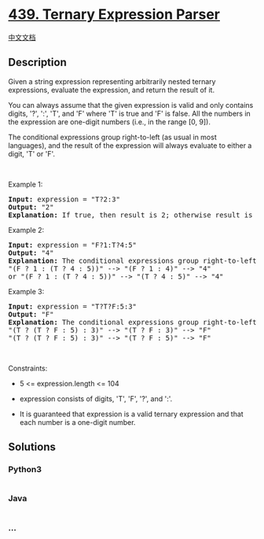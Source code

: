 * [[https://leetcode.com/problems/ternary-expression-parser][439.
Ternary Expression Parser]]
  :PROPERTIES:
  :CUSTOM_ID: ternary-expression-parser
  :END:
[[./solution/0400-0499/0439.Ternary Expression Parser/README.org][中文文档]]

** Description
   :PROPERTIES:
   :CUSTOM_ID: description
   :END:

#+begin_html
  <p>
#+end_html

Given a string expression representing arbitrarily nested ternary
expressions, evaluate the expression, and return the result of it.

#+begin_html
  </p>
#+end_html

#+begin_html
  <p>
#+end_html

You can always assume that the given expression is valid and only
contains digits, '?', ':', 'T', and 'F' where 'T' is true and 'F' is
false. All the numbers in the expression are one-digit numbers (i.e., in
the range [0, 9]).

#+begin_html
  </p>
#+end_html

#+begin_html
  <p>
#+end_html

The conditional expressions group right-to-left (as usual in most
languages), and the result of the expression will always evaluate to
either a digit, 'T' or 'F'.

#+begin_html
  </p>
#+end_html

#+begin_html
  <p>
#+end_html

 

#+begin_html
  </p>
#+end_html

#+begin_html
  <p>
#+end_html

Example 1:

#+begin_html
  </p>
#+end_html

#+begin_html
  <pre>
  <strong>Input:</strong> expression = &quot;T?2:3&quot;
  <strong>Output:</strong> &quot;2&quot;
  <strong>Explanation:</strong> If true, then result is 2; otherwise result is 3.
  </pre>
#+end_html

#+begin_html
  <p>
#+end_html

Example 2:

#+begin_html
  </p>
#+end_html

#+begin_html
  <pre>
  <strong>Input:</strong> expression = &quot;F?1:T?4:5&quot;
  <strong>Output:</strong> &quot;4&quot;
  <strong>Explanation:</strong> The conditional expressions group right-to-left. Using parenthesis, it is read/evaluated as:
  &quot;(F ? 1 : (T ? 4 : 5))&quot; --&gt; &quot;(F ? 1 : 4)&quot; --&gt; &quot;4&quot;
  or &quot;(F ? 1 : (T ? 4 : 5))&quot; --&gt; &quot;(T ? 4 : 5)&quot; --&gt; &quot;4&quot;
  </pre>
#+end_html

#+begin_html
  <p>
#+end_html

Example 3:

#+begin_html
  </p>
#+end_html

#+begin_html
  <pre>
  <strong>Input:</strong> expression = &quot;T?T?F:5:3&quot;
  <strong>Output:</strong> &quot;F&quot;
  <strong>Explanation:</strong> The conditional expressions group right-to-left. Using parenthesis, it is read/evaluated as:
  &quot;(T ? (T ? F : 5) : 3)&quot; --&gt; &quot;(T ? F : 3)&quot; --&gt; &quot;F&quot;
  &quot;(T ? (T ? F : 5) : 3)&quot; --&gt; &quot;(T ? F : 5)&quot; --&gt; &quot;F&quot;
  </pre>
#+end_html

#+begin_html
  <p>
#+end_html

 

#+begin_html
  </p>
#+end_html

#+begin_html
  <p>
#+end_html

Constraints:

#+begin_html
  </p>
#+end_html

#+begin_html
  <ul>
#+end_html

#+begin_html
  <li>
#+end_html

5 <= expression.length <= 104

#+begin_html
  </li>
#+end_html

#+begin_html
  <li>
#+end_html

expression consists of digits, 'T', 'F', '?', and ':'.

#+begin_html
  </li>
#+end_html

#+begin_html
  <li>
#+end_html

It is guaranteed that expression is a valid ternary expression and that
each number is a one-digit number.

#+begin_html
  </li>
#+end_html

#+begin_html
  </ul>
#+end_html

** Solutions
   :PROPERTIES:
   :CUSTOM_ID: solutions
   :END:

#+begin_html
  <!-- tabs:start -->
#+end_html

*** *Python3*
    :PROPERTIES:
    :CUSTOM_ID: python3
    :END:
#+begin_src python
#+end_src

*** *Java*
    :PROPERTIES:
    :CUSTOM_ID: java
    :END:
#+begin_src java
#+end_src

*** *...*
    :PROPERTIES:
    :CUSTOM_ID: section
    :END:
#+begin_example
#+end_example

#+begin_html
  <!-- tabs:end -->
#+end_html
